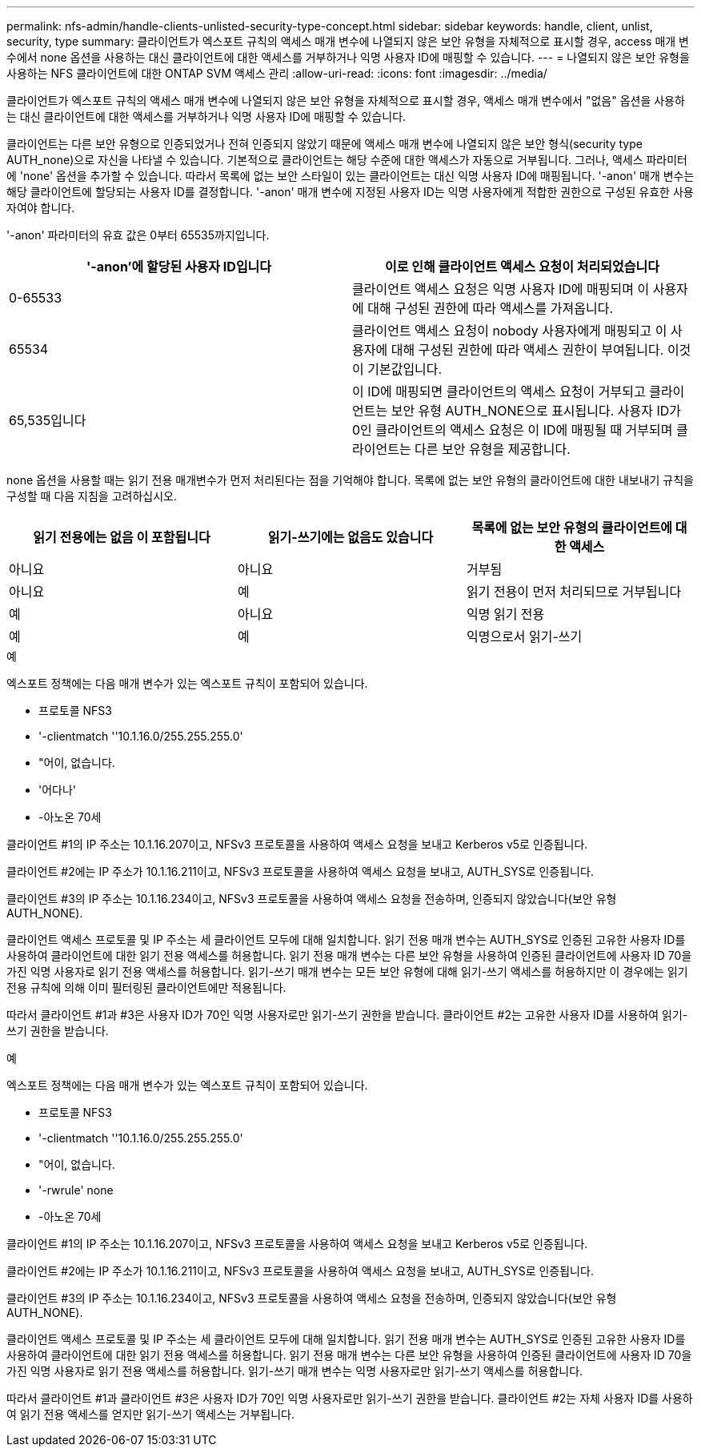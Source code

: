 ---
permalink: nfs-admin/handle-clients-unlisted-security-type-concept.html 
sidebar: sidebar 
keywords: handle, client, unlist, security, type 
summary: 클라이언트가 엑스포트 규칙의 액세스 매개 변수에 나열되지 않은 보안 유형을 자체적으로 표시할 경우, access 매개 변수에서 none 옵션을 사용하는 대신 클라이언트에 대한 액세스를 거부하거나 익명 사용자 ID에 매핑할 수 있습니다. 
---
= 나열되지 않은 보안 유형을 사용하는 NFS 클라이언트에 대한 ONTAP SVM 액세스 관리
:allow-uri-read: 
:icons: font
:imagesdir: ../media/


[role="lead"]
클라이언트가 엑스포트 규칙의 액세스 매개 변수에 나열되지 않은 보안 유형을 자체적으로 표시할 경우, 액세스 매개 변수에서 "없음" 옵션을 사용하는 대신 클라이언트에 대한 액세스를 거부하거나 익명 사용자 ID에 매핑할 수 있습니다.

클라이언트는 다른 보안 유형으로 인증되었거나 전혀 인증되지 않았기 때문에 액세스 매개 변수에 나열되지 않은 보안 형식(security type AUTH_none)으로 자신을 나타낼 수 있습니다. 기본적으로 클라이언트는 해당 수준에 대한 액세스가 자동으로 거부됩니다. 그러나, 액세스 파라미터에 'none' 옵션을 추가할 수 있습니다. 따라서 목록에 없는 보안 스타일이 있는 클라이언트는 대신 익명 사용자 ID에 매핑됩니다. '-anon' 매개 변수는 해당 클라이언트에 할당되는 사용자 ID를 결정합니다. '-anon' 매개 변수에 지정된 사용자 ID는 익명 사용자에게 적합한 권한으로 구성된 유효한 사용자여야 합니다.

'-anon' 파라미터의 유효 값은 0부터 65535까지입니다.

[cols="2*"]
|===
| '-anon'에 할당된 사용자 ID입니다 | 이로 인해 클라이언트 액세스 요청이 처리되었습니다 


 a| 
0-65533
 a| 
클라이언트 액세스 요청은 익명 사용자 ID에 매핑되며 이 사용자에 대해 구성된 권한에 따라 액세스를 가져옵니다.



 a| 
65534
 a| 
클라이언트 액세스 요청이 nobody 사용자에게 매핑되고 이 사용자에 대해 구성된 권한에 따라 액세스 권한이 부여됩니다. 이것이 기본값입니다.



 a| 
65,535입니다
 a| 
이 ID에 매핑되면 클라이언트의 액세스 요청이 거부되고 클라이언트는 보안 유형 AUTH_NONE으로 표시됩니다. 사용자 ID가 0인 클라이언트의 액세스 요청은 이 ID에 매핑될 때 거부되며 클라이언트는 다른 보안 유형을 제공합니다.

|===
none 옵션을 사용할 때는 읽기 전용 매개변수가 먼저 처리된다는 점을 기억해야 합니다. 목록에 없는 보안 유형의 클라이언트에 대한 내보내기 규칙을 구성할 때 다음 지침을 고려하십시오.

[cols="3*"]
|===
| 읽기 전용에는 없음 이 포함됩니다 | 읽기-쓰기에는 없음도 있습니다 | 목록에 없는 보안 유형의 클라이언트에 대한 액세스 


 a| 
아니요
 a| 
아니요
 a| 
거부됨



 a| 
아니요
 a| 
예
 a| 
읽기 전용이 먼저 처리되므로 거부됩니다



 a| 
예
 a| 
아니요
 a| 
익명 읽기 전용



 a| 
예
 a| 
예
 a| 
익명으로서 읽기-쓰기

|===
.예
엑스포트 정책에는 다음 매개 변수가 있는 엑스포트 규칙이 포함되어 있습니다.

* 프로토콜 NFS3
* '-clientmatch ''10.1.16.0/255.255.255.0'
* "어이, 없습니다.
* '어다나'
* -아노온 70세


클라이언트 #1의 IP 주소는 10.1.16.207이고, NFSv3 프로토콜을 사용하여 액세스 요청을 보내고 Kerberos v5로 인증됩니다.

클라이언트 #2에는 IP 주소가 10.1.16.211이고, NFSv3 프로토콜을 사용하여 액세스 요청을 보내고, AUTH_SYS로 인증됩니다.

클라이언트 #3의 IP 주소는 10.1.16.234이고, NFSv3 프로토콜을 사용하여 액세스 요청을 전송하며, 인증되지 않았습니다(보안 유형 AUTH_NONE).

클라이언트 액세스 프로토콜 및 IP 주소는 세 클라이언트 모두에 대해 일치합니다. 읽기 전용 매개 변수는 AUTH_SYS로 인증된 고유한 사용자 ID를 사용하여 클라이언트에 대한 읽기 전용 액세스를 허용합니다. 읽기 전용 매개 변수는 다른 보안 유형을 사용하여 인증된 클라이언트에 사용자 ID 70을 가진 익명 사용자로 읽기 전용 액세스를 허용합니다. 읽기-쓰기 매개 변수는 모든 보안 유형에 대해 읽기-쓰기 액세스를 허용하지만 이 경우에는 읽기 전용 규칙에 의해 이미 필터링된 클라이언트에만 적용됩니다.

따라서 클라이언트 #1과 #3은 사용자 ID가 70인 익명 사용자로만 읽기-쓰기 권한을 받습니다. 클라이언트 #2는 고유한 사용자 ID를 사용하여 읽기-쓰기 권한을 받습니다.

.예
엑스포트 정책에는 다음 매개 변수가 있는 엑스포트 규칙이 포함되어 있습니다.

* 프로토콜 NFS3
* '-clientmatch ''10.1.16.0/255.255.255.0'
* "어이, 없습니다.
* '-rwrule' none
* -아노온 70세


클라이언트 #1의 IP 주소는 10.1.16.207이고, NFSv3 프로토콜을 사용하여 액세스 요청을 보내고 Kerberos v5로 인증됩니다.

클라이언트 #2에는 IP 주소가 10.1.16.211이고, NFSv3 프로토콜을 사용하여 액세스 요청을 보내고, AUTH_SYS로 인증됩니다.

클라이언트 #3의 IP 주소는 10.1.16.234이고, NFSv3 프로토콜을 사용하여 액세스 요청을 전송하며, 인증되지 않았습니다(보안 유형 AUTH_NONE).

클라이언트 액세스 프로토콜 및 IP 주소는 세 클라이언트 모두에 대해 일치합니다. 읽기 전용 매개 변수는 AUTH_SYS로 인증된 고유한 사용자 ID를 사용하여 클라이언트에 대한 읽기 전용 액세스를 허용합니다. 읽기 전용 매개 변수는 다른 보안 유형을 사용하여 인증된 클라이언트에 사용자 ID 70을 가진 익명 사용자로 읽기 전용 액세스를 허용합니다. 읽기-쓰기 매개 변수는 익명 사용자로만 읽기-쓰기 액세스를 허용합니다.

따라서 클라이언트 #1과 클라이언트 #3은 사용자 ID가 70인 익명 사용자로만 읽기-쓰기 권한을 받습니다. 클라이언트 #2는 자체 사용자 ID를 사용하여 읽기 전용 액세스를 얻지만 읽기-쓰기 액세스는 거부됩니다.
